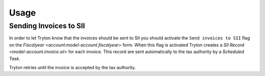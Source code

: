 *****
Usage
*****

Sending Invoices to SII
=======================

In order to let Tryton know that the invoices should be sent to SII you should
activate the ``Send invoices to SII`` flag on the `Fiscalyear
<account:model-account.fiscalyear>` form.
When this flag is activated Tryton creates a `SII Record
<model-account.invoice.sii>` for each invoice.
This record are sent automatically to the tax authority by a
*Scheduled Task*.

Tryton retries until the invoice is accepted by the tax authority.
